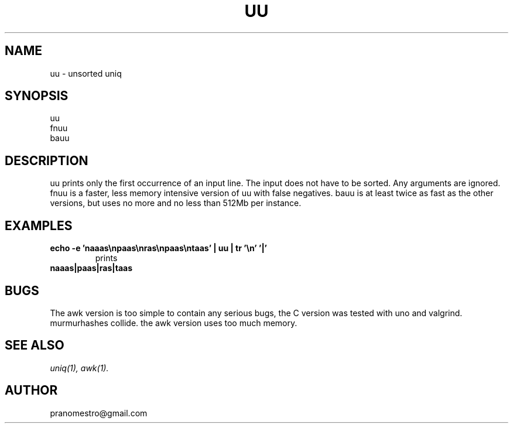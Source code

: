 .TH UU 1
.SH NAME
uu \- unsorted uniq

.SH SYNOPSIS
uu
.br
fnuu
.br
bauu

.SH DESCRIPTION
uu prints only the first occurrence of an input line.
The input does not have to be sorted. Any arguments are ignored.
fnuu is a faster, less memory intensive version of uu with
false negatives.
bauu is at least twice as fast as the other versions, but uses
no more and no less than 512Mb per instance.

.SH EXAMPLES
.TP
.B echo -e 'naaas\enpaas\enras\enpaas\entaas' | uu | tr '\en' '|'
prints
.TP
.B naaas|paas|ras|taas

.SH BUGS
The awk version is too simple to contain any serious bugs,
the C version was tested with uno and valgrind.
.TP
murmurhashes collide. the awk version uses too much memory.

.SH "SEE ALSO"
.IR uniq(1),
.IR awk(1).

.SH AUTHOR
pranomestro@gmail.com

